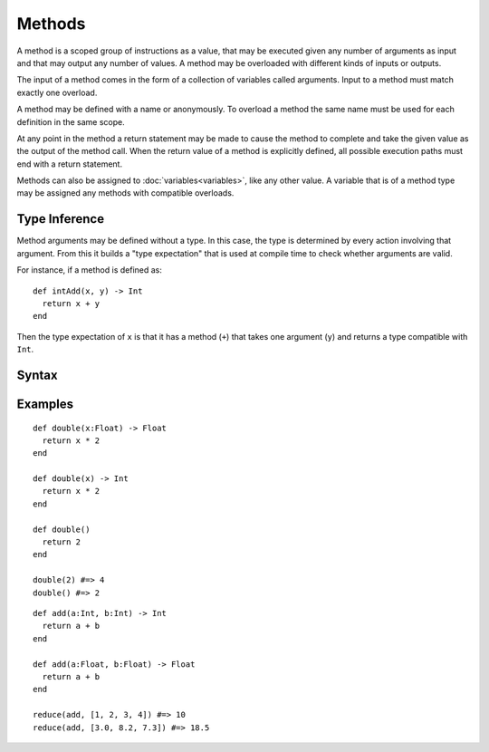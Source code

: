 Methods
#######

A method is a scoped group of instructions as a value, that may be executed
given any number of arguments as input and that may output any number of values.
A method may be overloaded with different kinds of inputs or outputs.

The input of a method comes in the form of a collection of variables called
arguments. Input to a method must match exactly one overload.

A method may be defined with a name or anonymously. To overload a method the
same name must be used for each definition in the same scope.

At any point in the method a return statement may be made to cause the method to
complete and take the given value as the output of the method call. When the
return value of a method is explicitly defined, all possible execution paths
must end with a return statement.

Methods can also be assigned to :doc:`variables<variables>`, like any other
value. A variable that is of a method type may be assigned any methods with
compatible overloads.

.. seealso::

    :doc:`lambdas`
        Another kind of method

Type Inference
==============

Method arguments may be defined without a type. In this case, the type is
determined by every action involving that argument. From this it builds a "type
expectation" that is used at compile time to check whether arguments are valid.

For instance, if a method is defined as::

    def intAdd(x, y) -> Int
      return x + y
    end

Then the type expectation of ``x`` is that it has a method (``+``) that takes
one argument (``y``) and returns a type compatible with ``Int``.

Syntax
======

.. productionlist::
    Argument: `Variable` ["=" `Value`]
    MethodType: "(" `Type` [ "," `Type` ]* ")" [ "->" `Type` ]
    MethodPrototype: `Identifier` "(" [ `Argument` [ "," `Argument` ]* ] ")" [ "->" `Type` ]
    Return: "return" [`Value`]
    MethodInstruction: `Instruction` | `Return`
    MethodInstructionSet: ( `MethodInstruction` \n )*
    Method: [`Visibility`] "def" `MethodPrototype` `MethodInstructionSet` "end"

Examples
========

::

    def double(x:Float) -> Float
      return x * 2
    end

    def double(x) -> Int
      return x * 2
    end

    def double()
      return 2
    end

    double(2) #=> 4
    double() #=> 2

::

    def add(a:Int, b:Int) -> Int
      return a + b
    end

    def add(a:Float, b:Float) -> Float
      return a + b
    end

    reduce(add, [1, 2, 3, 4]) #=> 10
    reduce(add, [3.0, 8.2, 7.3]) #=> 18.5
